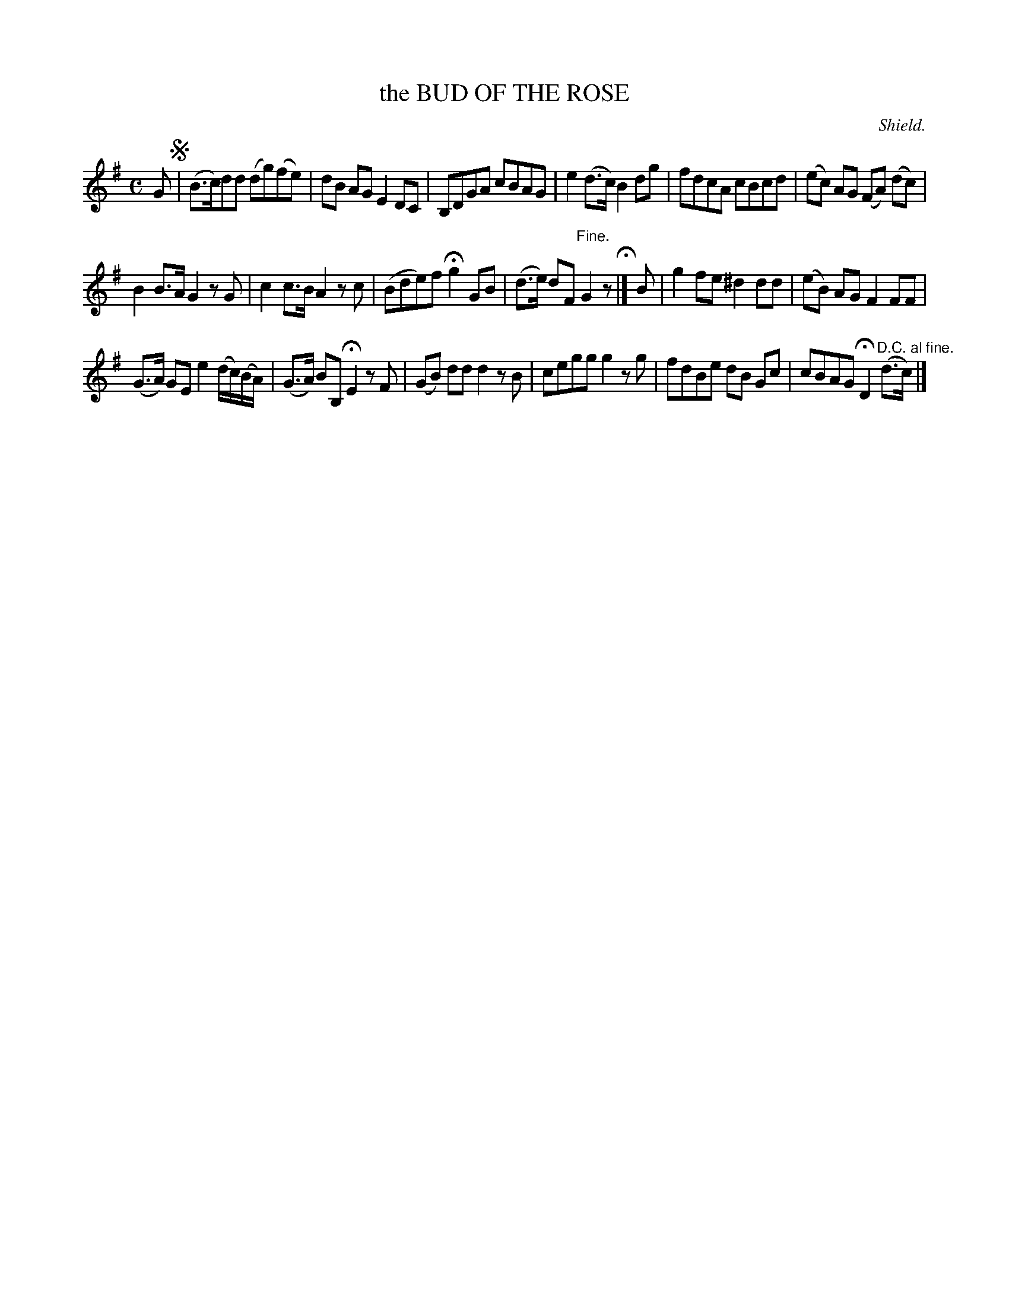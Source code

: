 X: 21572
T: the BUD OF THE ROSE
C: Shield.
%R: air, reel
B: W. Hamilton "Universal Tune-Book" Vol. 2 Glasgow 1846 p.157 #2
S: http://s3-eu-west-1.amazonaws.com/itma.dl.printmaterial/book_pdfs/hamiltonvol2web.pdf
Z: 2016 John Chambers <jc:trillian.mit.edu>
N: The "D.C." at the end should be "D.S.", of course.
M: C
L: 1/8
K: G
% - - - - - - - - - - - - - - - - - - - - - - - - -
G !segno!|\
(B>c)dd (dg)(fe) | dB AG E2DC |\
B,DGA cBAG | e2(d>c) B2dg |\
fdcA cBcd | (ec) AG (FA) (dc) |
B2B>A G2zG | c2c>B A2zc |\
(Bde)f Hg2 GB | (d>e) dF "^Fine."G2z H|]\
B |\
g2fe ^d2dd | (eB) AG F2FF |
(G>A) GE e2 (d/c/)(B/A/) | (G>A) BB, HE2 zF |\
(GB) dd d2zB | cegg g2zg |\
fdBe dB Gc | cBAG HD2 "^D.C. al fine."(d>c) |]
% - - - - - - - - - - - - - - - - - - - - - - - - -
